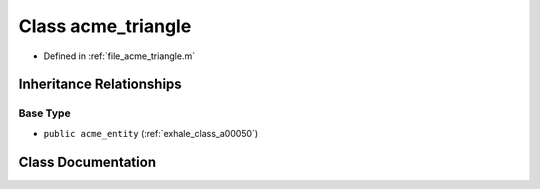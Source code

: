 .. _exhale_class_a00078:

Class acme_triangle
===================

- Defined in :ref:`file_acme_triangle.m`


Inheritance Relationships
-------------------------

Base Type
*********

- ``public acme_entity`` (:ref:`exhale_class_a00050`)


Class Documentation
-------------------


.. doxygenclass:: acme_triangle
   :project: doc_matlab
   :project: doc_matlab
   :members:
   :protected-members:
   :undoc-members:

